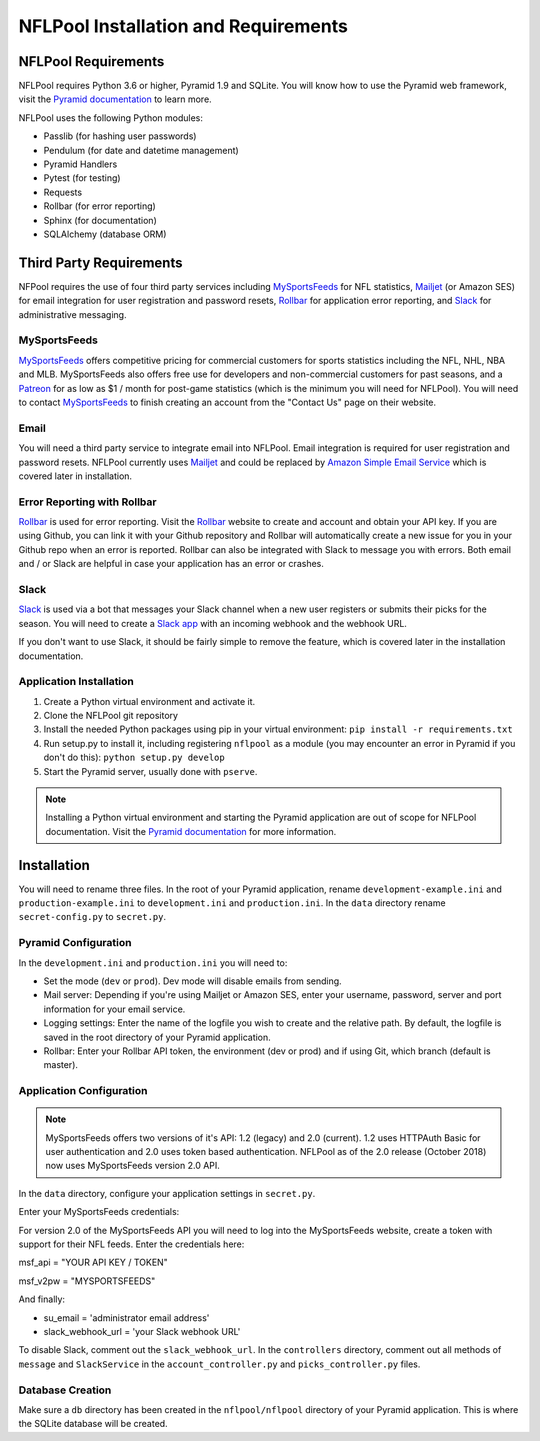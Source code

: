 #####################################
NFLPool Installation and Requirements
#####################################

NFLPool Requirements
####################

NFLPool requires Python 3.6 or higher, Pyramid 1.9 and SQLite.  You will know how to use the Pyramid web framework, visit the `Pyramid documentation`_ to learn more.

NFLPool uses the following Python modules:

- Passlib (for hashing user passwords)
- Pendulum (for date and datetime management)
- Pyramid Handlers
- Pytest (for testing)
- Requests
- Rollbar (for error reporting)
- Sphinx (for documentation)
- SQLAlchemy (database ORM)

Third Party Requirements
########################

NFPool requires the use of four third party services including `MySportsFeeds`_ for NFL statistics,
`Mailjet`_ (or Amazon SES) for email integration for user registration and password resets,
`Rollbar`_ for application error reporting, and `Slack`_ for administrative messaging.

MySportsFeeds
-------------

`MySportsFeeds`_ offers competitive pricing for commercial customers for sports statistics including the NFL, NHL,
NBA and MLB.  MySportsFeeds also offers free use for developers and non-commercial customers for past seasons, and a
`Patreon`_ for as low as $1 / month for post-game statistics (which is the minimum you will need for NFLPool).  You
will need to contact `MySportsFeeds`_ to finish creating an account from the "Contact Us" page on their website.

Email
-----

You will need a third party service to integrate email into NFLPool.  Email integration is required for user
registration and password resets.  NFLPool currently uses `Mailjet`_ and could be replaced by
`Amazon Simple Email Service`_ which is covered later in installation.


Error Reporting with Rollbar
----------------------------

`Rollbar`_ is used for error reporting.  Visit the `Rollbar`_ website to create and account and obtain your API key.
If you are using Github, you can link it with your Github repository and Rollbar will automatically create a new
issue for you in your Github repo when an error is reported.  Rollbar can also be integrated with Slack to message
you with errors.  Both email and / or Slack are helpful in case your application has an error or crashes.

Slack
-----

`Slack`_ is used via a bot that messages your Slack channel when a new user registers or submits their picks for
the season. You will need to create a `Slack app`_ with an incoming webhook and the webhook URL.

If you don't want to use Slack, it should be fairly simple to remove the feature, which is covered later in the
installation documentation.

Application Installation
------------------------

1.  Create a Python virtual environment and activate it.

2.  Clone the NFLPool git repository

3.  Install the needed Python packages using pip in your virtual environment:  ``pip install -r requirements.txt``

4. Run setup.py to install it, including registering ``nflpool`` as a module (you may encounter an error in Pyramid if you don't do this):  ``python setup.py develop``

5. Start the Pyramid server, usually done with ``pserve``.

.. note:: Installing a Python virtual environment and starting the Pyramid application are out of scope for NFLPool documentation.  Visit the `Pyramid documentation`_ for more information.


Installation
############

You will need to rename three files.  In the root of your Pyramid application, rename ``development-example.ini``
and ``production-example.ini`` to ``development.ini`` and ``production.ini``.  In the ``data`` directory rename
``secret-config.py`` to ``secret.py``.

Pyramid Configuration
---------------------

In the ``development.ini`` and ``production.ini`` you will need to:

- Set the mode (``dev`` or ``prod``).  Dev mode will disable emails from sending.

- Mail server: Depending if you're using Mailjet or Amazon SES, enter your username, password, server and port information for your email service.

- Logging settings: Enter the name of the logfile you wish to create and the relative path.  By default, the logfile is saved in the root directory of your Pyramid application.

- Rollbar: Enter your Rollbar API token, the environment (dev or prod) and if using Git, which branch (default is master).

Application Configuration
-------------------------

.. note::  MySportsFeeds offers two versions of it's API: 1.2 (legacy) and 2.0 (current).  1.2 uses HTTPAuth Basic for user authentication and 2.0 uses token based authentication.  NFLPool as of the 2.0 release (October 2018) now uses MySportsFeeds version 2.0 API.

In the ``data`` directory, configure your application settings in ``secret.py``.

Enter your MySportsFeeds credentials:

For version 2.0 of the MySportsFeeds API you will need to log into the MySportsFeeds website, create a token with support for their NFL feeds.  Enter the credentials here:

msf_api = "YOUR API KEY / TOKEN"

msf_v2pw = "MYSPORTSFEEDS"

And finally:

- su_email = 'administrator email address'

- slack_webhook_url = 'your Slack webhook URL'

To disable Slack, comment out the ``slack_webhook_url``.  In the ``controllers`` directory, comment out
all methods of ``message`` and ``SlackService`` in the ``account_controller.py`` and ``picks_controller.py`` files.

Database Creation
-----------------

Make sure a ``db`` directory has been created in the ``nflpool/nflpool`` directory of your Pyramid application.
This is where the SQLite database will be created.

.. _`Rollbar`: https://www.rollbar.com
.. _`MySportsFeeds`: https://www.mysportsfeeds.com
.. _`Mailjet`: https://www.mailjet.com
.. _`Slack`: https://www.slack.com
.. _`Patreon`: https://www.patreon.com/mysportsfeeds
.. _`Amazon Simple Email Service`: https://aws.amazon.com/ses/
.. _`Slack app`: https://api.slack.com/slack-apps
.. _`Pyramid documentation`: https://trypyramid.com/documentation.html
